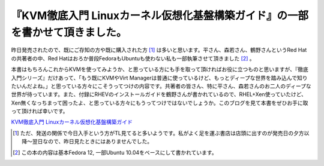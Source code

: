 『KVM徹底入門 Linuxカーネル仮想化基盤構築ガイド』の一部を書かせて頂きました。
=============================================================================

昨日発売されたので、既にご存知の方や既に購入された方 [#]_ は多いと思います。平さん、森若さん、鶴野さんというRed Hatの共著者の中、Red Hatはおろか普段FedoraもUbuntuも使わない私も一部執筆させて頂きました [#]_ 。



本書はもちろんこれからKVMを使ってみようか、と思っている方にも手を取って頂ければお役に立つものと思いますが、『徹底入門シリーズ』だけあって、「もう既にKVMやVirt Managerは普通に使っているけど、もっとディープな世界を踏み込んで知りたいんだよね。」と思っている方々にこそうってつけの内容です。共著者の皆さん、特に平さん、森若さんのお二人のディープな世界が待っています。また、付録にRHEVのインストールガイドを鶴野さんが書かれているので、RHEL+Xen使っていたけど、Xen無くなっちまって困ったよ、と思っている方々にもうってつけではないでしょうか。このブログを見て本書をぜひお手に取って頂ければ幸いです。





`KVM徹底入門 Linuxカーネル仮想化基盤構築ガイド <http://www.amazon.co.jp/exec/obidos/ASIN/4798121401/palmtb-22/ref=nosim/>`_







.. [#] ただ、発送の関係で今日入手という方がTL見てると多いようです。私がよく足を運ぶ書店は店頭に出すのが発売日の夕方以降～翌日なので、昨日見たときにはありませんでした。
.. [#] この本の内容は基本Fedora 12, 一部Ubuntu 10.04をベースにして書かれています。


.. author:: default
.. categories:: book,virt.
.. tags::
.. comments::
